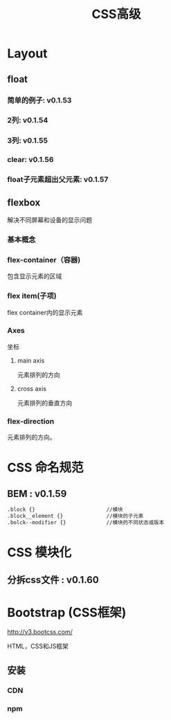 #+Title: CSS高级

#+OPTIONS: reveal_center:t reveal_progress:t reveal_history:nil reveal_control:t
#+OPTIONS: reveal_rolling_links:t reveal_keyboard:t reveal_overview:t num:nil
#+OPTIONS: reveal_width:1200 reveal_height:800
#+OPTIONS: toc:1
#+REVEAL_MARGIN: 0.1
#+REVEAL_MIN_SCALE: 0.5
#+REVEAL_MAX_SCALE: 2.5
#+REVEAL_TRANS: cube
#+REVEAL_THEME: moon
#+REVEAL_HLEVEL: 1
#+REVEAL_HEAD_PREAMBLE: <meta name="description" content="CSS高级">
#+REVEAL_POSTAMBLE: <p> Created by wuwei. </p>
#+REVEAL_PLUGINS: (markdown notes)
* Layout
** float
*** 简单的例子: v0.1.53
*** 2列: v0.1.54
*** 3列: v0.1.55
*** clear: v0.1.56
*** float子元素超出父元素: v0.1.57
** flexbox
  解决不同屏幕和设备的显示问题

*** 基本概念  

 [[./css/css-flexbox.png]]


*** flex-container（容器) 
  包含显示元素的区域
*** flex item(子项)
  flex container内的显示元素
*** Axes
  坐标
**** main axis 

  元素排列的方向

**** cross axis

  元素排列的垂直方向

*** flex-direction 
  元素排列的方向。

* CSS 命名规范
** BEM : v0.1.59

#+BEGIN_SRC sh
  .block {}                       //模块
  .block__element {}              //模块的子元素
  .bolck--modifier {}             //模块的不同状态或版本
#+END_SRC 

* CSS 模块化
** 分拆css文件 : v0.1.60
* Bootstrap (CSS框架)
[[http://v3.bootcss.com/]]

  HTML，CSS和JS框架

** 安装
*** CDN
*** npm
